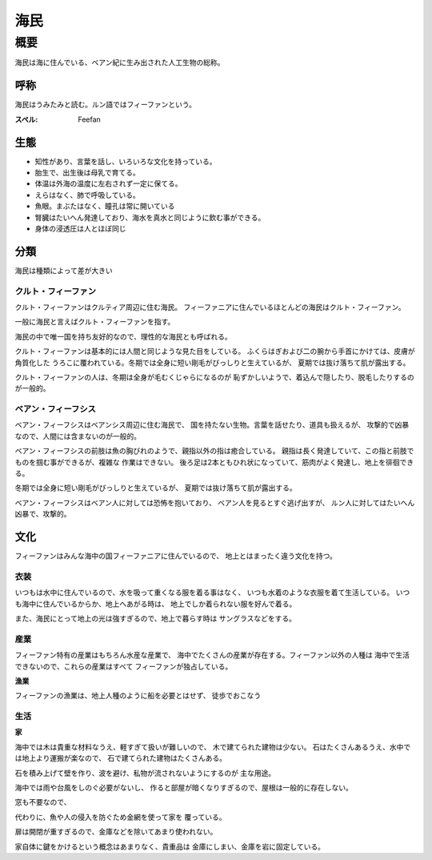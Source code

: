 海民
================================================================================

概要
--------------------------------------------------------------------------------

海民は海に住んでいる、ベアン紀に生み出された人工生物の総称。

呼称
~~~~~~~~~~~~~~~~~~~~~~~~~~~~~~~~~~~~~~~~~~~~~~~~~~~~~~~~~~~~~~~~~~~~~~~~~~~~~~~~

海民はうみたみと読む。ルン語ではフィーファンという。

:スペル: Feefan

生態
~~~~~~~~~~~~~~~~~~~~~~~~~~~~~~~~~~~~~~~~~~~~~~~~~~~~~~~~~~~~~~~~~~~~~~~~~~~~~~~~

- 知性があり、言葉を話し、いろいろな文化を持っている。
- 胎生で、出生後は母乳で育てる。
- 体温は外海の温度に左右されず一定に保てる。
- えらはなく、肺で呼吸している。
- 魚眼。まぶたはなく、瞳孔は常に開いている
- 腎臓はたいへん発達しており、海水を真水と同じように飲む事ができる。
- 身体の浸透圧は人とほぼ同じ

分類
~~~~~~~~~~~~~~~~~~~~~~~~~~~~~~~~~~~~~~~~~~~~~~~~~~~~~~~~~~~~~~~~~~~~~~~~~~~~~~~~

海民は種類によって差が大きい

クルト・フィーファン
@@@@@@@@@@@@@@@@@@@@@@@@@@@@@@@@@@@@@@@@@@@@@@@@@@@@@@@@@@@@@@@@@@@@@@@@@@@@@@@@

クルト・フィーファンはクルティア周辺に住む海民。
フィーファニアに住んでいるほとんどの海民はクルト・フィーファン。

一般に海民と言えばクルト・フィーファンを指す。

海民の中で唯一国を持ち友好的なので、理性的な海民とも呼ばれる。

クルト・フィーファンは基本的には人間と同じような見た目をしている。
ふくらはぎおよび二の腕から手首にかけては、皮膚が角質化した
うろこに覆われている。冬期では全身に短い剛毛がびっしりと生えているが、
夏期では抜け落ちて肌が露出する。

クルト・フィーファンの人は、冬期は全身が毛むくじゃらになるのが
恥ずかしいようで、着込んで隠したり、脱毛したりするのが一般的。


ベアン・フィーフシス
@@@@@@@@@@@@@@@@@@@@@@@@@@@@@@@@@@@@@@@@@@@@@@@@@@@@@@@@@@@@@@@@@@@@@@@@@@@@@@@@

ベアン・フィーフシスはベアンシス周辺に住む海民で、
国を持たない生物。言葉を話せたり、道具も扱えるが、
攻撃的で凶暴なので、人間には含まないのが一般的。

ベアン・フィーフシスの前肢は魚の胸びれのようで、親指以外の指は癒合している。
親指は長く発達していて、この指と前肢でものを掴む事ができるが、複雑な
作業はできない。
後ろ足は2本ともひれ状になっていて、筋肉がよく発達し、地上を徘徊できる。

冬期では全身に短い剛毛がびっしりと生えているが、
夏期では抜け落ちて肌が露出する。

ベアン・フィーフシスはベアン人に対しては恐怖を抱いており、
ベアン人を見るとすぐ逃げ出すが、
ルン人に対してはたいへん凶暴で、攻撃的。

文化
~~~~~~~~~~~~~~~~~~~~~~~~~~~~~~~~~~~~~~~~~~~~~~~~~~~~~~~~~~~~~~~~~~~~~~~~~~~~~~~~

フィーファンはみんな海中の国フィーファニアに住んでいるので、
地上とはまったく違う文化を持つ。

衣装
@@@@@@@@@@@@@@@@@@@@@@@@@@@@@@@@@@@@@@@@@@@@@@@@@@@@@@@@@@@@@@@@@@@@@@@@@@@@@@@@

いつもは水中に住んでいるので、水を吸って重くなる服を着る事はなく、
いつも水着のような衣服を着て生活している。
いつも海中に住んでいるからか、地上へあがる時は、
地上でしか着られない服を好んで着る。

また、海民にとって地上の光は強すぎるので、地上で暮らす時は
サングラスなどをする。

産業
@@@@@@@@@@@@@@@@@@@@@@@@@@@@@@@@@@@@@@@@@@@@@@@@@@@@@@@@@@@@@@@@@@@@@@@@@@@@@@@@

フィーファン特有の産業はもちろん水産な産業で、
海中でたくさんの産業が存在する。フィーファン以外の人種は
海中で生活できないので、これらの産業はすべて
フィーファンが独占している。

**漁業**

フィーファンの漁業は、地上人種のように船を必要とはせず、
徒歩でおこなう

生活
@@@@@@@@@@@@@@@@@@@@@@@@@@@@@@@@@@@@@@@@@@@@@@@@@@@@@@@@@@@@@@@@@@@@@@@@@@@@@@@@

**家**

海中では木は貴重な材料なうえ、軽すぎて扱いが難しいので、
木で建てられた建物は少ない。
石はたくさんあるうえ、水中では地上より運搬が楽なので、
石で建てられた建物はたくさんある。

石を積み上げて壁を作り、波を避け、私物が流されないようにするのが
主な用途。

海中では雨や台風をしのぐ必要がないし、
作ると部屋が暗くなりすぎるので、屋根は一般的に存在しない。

窓も不要なので、

代わりに、魚や人の侵入を防ぐため金網を使って家を
覆っている。

扉は開閉が重すぎるので、金庫などを除いてあまり使われない。

家自体に鍵をかけるという概念はあまりなく、貴重品は
金庫にしまい、金庫を岩に固定している。

